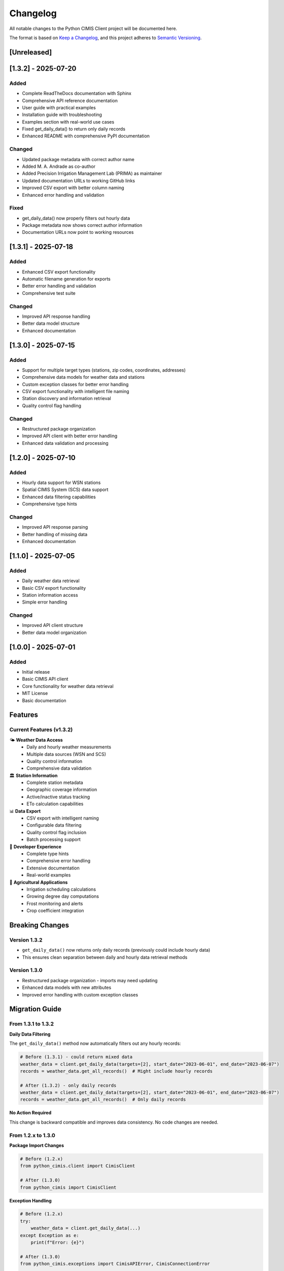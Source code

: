 Changelog
=========

All notable changes to the Python CIMIS Client project will be documented here.

The format is based on `Keep a Changelog <https://keepachangelog.com/en/1.0.0/>`_,
and this project adheres to `Semantic Versioning <https://semver.org/spec/v2.0.0.html>`_.

[Unreleased]
------------

[1.3.2] - 2025-07-20
---------------------

Added
~~~~~
- Complete ReadTheDocs documentation with Sphinx
- Comprehensive API reference documentation
- User guide with practical examples
- Installation guide with troubleshooting
- Examples section with real-world use cases
- Fixed get_daily_data() to return only daily records
- Enhanced README with comprehensive PyPI documentation

Changed
~~~~~~~
- Updated package metadata with correct author name
- Added M. A. Andrade as co-author
- Added Precision Irrigation Management Lab (PRIMA) as maintainer
- Updated documentation URLs to working GitHub links
- Improved CSV export with better column naming
- Enhanced error handling and validation

Fixed
~~~~~
- get_daily_data() now properly filters out hourly data
- Package metadata now shows correct author information
- Documentation URLs now point to working resources

[1.3.1] - 2025-07-18
---------------------

Added
~~~~~
- Enhanced CSV export functionality
- Automatic filename generation for exports
- Better error handling and validation
- Comprehensive test suite

Changed
~~~~~~~
- Improved API response handling
- Better data model structure
- Enhanced documentation

[1.3.0] - 2025-07-15
---------------------

Added
~~~~~
- Support for multiple target types (stations, zip codes, coordinates, addresses)
- Comprehensive data models for weather data and stations
- Custom exception classes for better error handling
- CSV export functionality with intelligent file naming
- Station discovery and information retrieval
- Quality control flag handling

Changed
~~~~~~~
- Restructured package organization
- Improved API client with better error handling
- Enhanced data validation and processing

[1.2.0] - 2025-07-10
---------------------

Added
~~~~~
- Hourly data support for WSN stations
- Spatial CIMIS System (SCS) data support
- Enhanced data filtering capabilities
- Comprehensive type hints

Changed
~~~~~~~
- Improved API response parsing
- Better handling of missing data
- Enhanced documentation

[1.1.0] - 2025-07-05
---------------------

Added
~~~~~
- Daily weather data retrieval
- Basic CSV export functionality
- Station information access
- Simple error handling

Changed
~~~~~~~
- Improved API client structure
- Better data model organization

[1.0.0] - 2025-07-01
---------------------

Added
~~~~~
- Initial release
- Basic CIMIS API client
- Core functionality for weather data retrieval
- MIT License
- Basic documentation

Features
--------

Current Features (v1.3.2)
~~~~~~~~~~~~~~~~~~~~~~~~~~

🌤️ **Weather Data Access**
   - Daily and hourly weather measurements
   - Multiple data sources (WSN and SCS)
   - Quality control information
   - Comprehensive data validation

🏛️ **Station Information**
   - Complete station metadata
   - Geographic coverage information
   - Active/inactive status tracking
   - ETo calculation capabilities

📊 **Data Export**
   - CSV export with intelligent naming
   - Configurable data filtering
   - Quality control flag inclusion
   - Batch processing support

🔧 **Developer Experience**
   - Complete type hints
   - Comprehensive error handling
   - Extensive documentation
   - Real-world examples

🌾 **Agricultural Applications**
   - Irrigation scheduling calculations
   - Growing degree day computations
   - Frost monitoring and alerts
   - Crop coefficient integration

Breaking Changes
----------------

Version 1.3.2
~~~~~~~~~~~~~~
- ``get_daily_data()`` now returns only daily records (previously could include hourly data)
- This ensures clean separation between daily and hourly data retrieval methods

Version 1.3.0
~~~~~~~~~~~~~~
- Restructured package organization - imports may need updating
- Enhanced data models with new attributes
- Improved error handling with custom exception classes

Migration Guide
---------------

From 1.3.1 to 1.3.2
~~~~~~~~~~~~~~~~~~~~

**Daily Data Filtering**

The ``get_daily_data()`` method now automatically filters out any hourly records:

.. code-block:: python

   # Before (1.3.1) - could return mixed data
   weather_data = client.get_daily_data(targets=[2], start_date="2023-06-01", end_date="2023-06-07")
   records = weather_data.get_all_records()  # Might include hourly records
   
   # After (1.3.2) - only daily records
   weather_data = client.get_daily_data(targets=[2], start_date="2023-06-01", end_date="2023-06-07")
   records = weather_data.get_all_records()  # Only daily records

**No Action Required**

This change is backward compatible and improves data consistency. No code changes are needed.

From 1.2.x to 1.3.0
~~~~~~~~~~~~~~~~~~~~

**Package Import Changes**

.. code-block:: python

   # Before (1.2.x)
   from python_cimis.client import CimisClient
   
   # After (1.3.0)
   from python_cimis import CimisClient

**Exception Handling**

.. code-block:: python

   # Before (1.2.x)
   try:
       weather_data = client.get_daily_data(...)
   except Exception as e:
       print(f"Error: {e}")
   
   # After (1.3.0)
   from python_cimis.exceptions import CimisAPIError, CimisConnectionError
   
   try:
       weather_data = client.get_daily_data(...)
   except CimisConnectionError as e:
       print(f"Connection error: {e.message}")
   except CimisAPIError as e:
       print(f"API error: {e.message}")

Roadmap
-------

Planned Features
~~~~~~~~~~~~~~~~

**Version 1.4.0** (Q3 2025)
   - Enhanced caching system
   - Improved batch processing
   - Advanced data analytics functions
   - Integration with popular data science libraries

**Version 1.5.0** (Q4 2025)
   - Real-time data streaming
   - Advanced visualization tools
   - Machine learning integration
   - Enhanced agricultural decision support

**Version 2.0.0** (Q1 2026)
   - Async/await support
   - Multi-threaded processing
   - Advanced caching strategies
   - Enhanced performance optimizations

Contributing
------------

We welcome contributions! See our `Contributing Guide <https://github.com/python-cimis/python-cimis-client/blob/main/CONTRIBUTING.md>`_ for details.

**Areas where we need help:**
- Documentation improvements
- Example applications
- Bug reports and fixes
- Performance optimizations
- Integration with other libraries

Support
-------

- **Documentation**: Complete guides and API reference
- **Examples**: Real-world usage patterns in the examples directory
- **Issues**: Report bugs and request features on GitHub
- **Discussions**: Community support and questions

License
-------

This project is licensed under the MIT License - see the `LICENSE <https://github.com/python-cimis/python-cimis-client/blob/main/LICENSE>`_ file for details.
